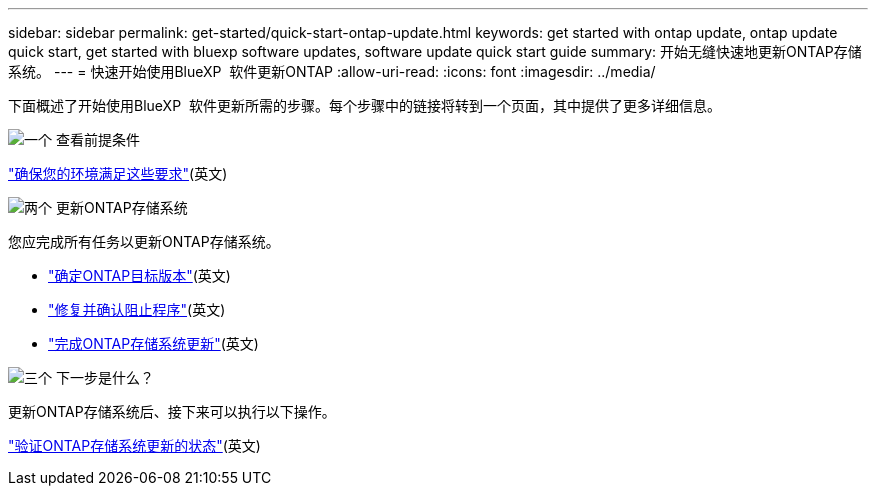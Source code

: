 ---
sidebar: sidebar 
permalink: get-started/quick-start-ontap-update.html 
keywords: get started with ontap update, ontap update quick start, get started with bluexp software updates, software update quick start guide 
summary: 开始无缝快速地更新ONTAP存储系统。 
---
= 快速开始使用BlueXP  软件更新ONTAP
:allow-uri-read: 
:icons: font
:imagesdir: ../media/


[role="lead"]
下面概述了开始使用BlueXP  软件更新所需的步骤。每个步骤中的链接将转到一个页面，其中提供了更多详细信息。

.image:https://raw.githubusercontent.com/NetAppDocs/common/main/media/number-1.png["一个"] 查看前提条件
[role="quick-margin-para"]
link:../get-started/prerequisites-ontap-update.html["确保您的环境满足这些要求"](英文)

.image:https://raw.githubusercontent.com/NetAppDocs/common/main/media/number-2.png["两个"] 更新ONTAP存储系统
[role="quick-margin-para"]
您应完成所有任务以更新ONTAP存储系统。

[role="quick-margin-list"]
* link:../ONTAP/choose-ontap-910-later.html["确定ONTAP目标版本"](英文)
* link:../ONTAP/fix-blockers-warnings.html["修复并确认阻止程序"](英文)
* link:../ONTAP/update-storage-system.html["完成ONTAP存储系统更新"](英文)


.image:https://raw.githubusercontent.com/NetAppDocs/common/main/media/number-3.png["三个"] 下一步是什么？
[role="quick-margin-para"]
更新ONTAP存储系统后、接下来可以执行以下操作。

[role="quick-margin-para"]
link:../ONTAP/validate-storage-system-update.html["验证ONTAP存储系统更新的状态"](英文)
